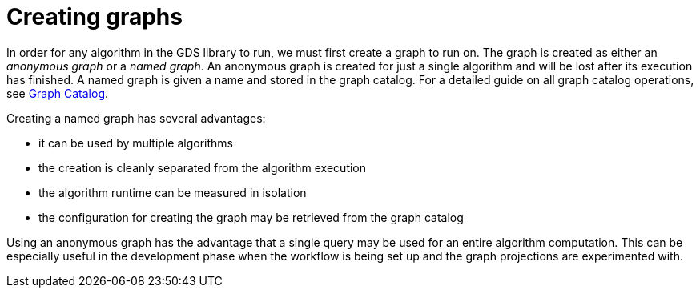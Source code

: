 [[creating-graphs]]
= Creating graphs
:description: This section discusses creating named and anonymous graphs to be used for algorithm computation in the Neo4j Graph Data Science library.


In order for any algorithm in the GDS library to run, we must first create a graph to run on.
The graph is created as either an _anonymous graph_ or a _named graph_.
An anonymous graph is created for just a single algorithm and will be lost after its execution has finished.
A named graph is given a name and stored in the graph catalog.
For a detailed guide on all graph catalog operations, see xref::management-ops/graph-catalog-ops.adoc[Graph Catalog].

Creating a named graph has several advantages:

* it can be used by multiple algorithms
* the creation is cleanly separated from the algorithm execution
* the algorithm runtime can be measured in isolation
* the configuration for creating the graph may be retrieved from the graph catalog

Using an anonymous graph has the advantage that a single query may be used for an entire algorithm computation.
This can be especially useful in the development phase when the workflow is being set up and the graph projections are experimented with.
